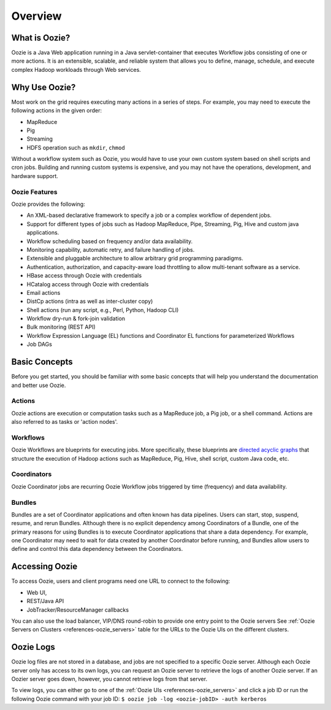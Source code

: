 .. _overview:

Overview
========

.. 04/23/15: Rewrote.
.. 05/15/15: Edited.

.. _overview-what:

What is Oozie?
--------------

Oozie is a Java Web application running in a Java servlet-container
that executes Workflow jobs consisting of one or more actions. 
It is an extensible, scalable, and reliable system that allows you to 
define, manage, schedule, and execute complex Hadoop workloads 
through Web services. 

.. _overview-why:

Why Use Oozie?
--------------

Most work on the grid requires executing many actions in
a series of steps. For example, you may need to
execute the following actions in the given order:

- MapReduce
- Pig
- Streaming
- HDFS operation such as ``mkdir``, ``chmod``

Without a workflow system such as Oozie, you would have to use
your own custom system based on shell scripts and cron jobs.
Building and running custom systems is expensive, 
and you may not have the operations, development, and hardware support.

.. _overview-features:

Oozie Features
~~~~~~~~~~~~~~

Oozie provides the following:

- An XML-based declarative framework to specify a job or a complex workflow of dependent jobs.
- Support for different types of jobs such as Hadoop MapReduce, Pipe, Streaming, Pig, Hive and custom java applications.
- Workflow scheduling based on frequency and/or data availability.
- Monitoring capability, automatic retry, and failure handling of jobs.
- Extensible and pluggable architecture to allow arbitrary grid programming paradigms.
- Authentication, authorization, and capacity-aware load throttling to allow multi-tenant software as a service.
- HBase access through Oozie with credentials
- HCatalog access through Oozie with credentials
- Email actions
- DistCp actions (intra as well as inter-cluster copy)
- Shell actions (run any script, e.g., Perl, Python, Hadoop CLI)
- Workflow dry-run & fork-join validation
- Bulk monitoring (REST API)
- Workflow Expression Language (EL) functions and Coordinator EL functions
  for parameterized Workflows
- Job DAGs

.. Left off here on 04/23/15.

.. _overview-concepts:

Basic Concepts
--------------

Before you get started, you should be familiar with some basic concepts
that will help you understand the documentation and better use Oozie.

.. _concepts-actions:

Actions
~~~~~~~

Oozie actions are execution or computation tasks such as a MapReduce job, a Pig 
job, or a shell command. Actions are also referred to as tasks or 'action nodes'.

.. _concepts-workflows:

Workflows
~~~~~~~~~

Oozie Workflows are blueprints for executing jobs. More specifically, these
blueprints are `directed acyclic graphs <http://en.wikipedia.org/wiki/Directed_acyclic_graph>`_
that structure the execution of Hadoop actions such as MapReduce, Pig, Hive, shell script, 
custom Java code, etc.

.. _concepts-coordinators:

Coordinators
~~~~~~~~~~~~

Oozie Coordinator jobs are recurring Oozie Workflow jobs 
triggered by time (frequency) and data availability.

.. _concepts-bundles:

Bundles
~~~~~~~

Bundles are a set of Coordinator applications and often known has data pipelines. 
Users can start, stop, suspend, resume, and rerun Bundles.
Although there is no explicit dependency among Coordinators of a Bundle, one of 
the primary reasons for using Bundles is to execute Coordinator applications that 
share a data dependency. For example, one Coordinator may need to wait for 
data created by another Coordinator before running, and Bundles allow users to 
define and control this data dependency between the Coordinators.


.. _overview-accessing:

Accessing Oozie
---------------

To access Oozie, users and client programs need one URL to
connect to the following:

- Web UI,
- REST/Java API
- JobTracker/ResourceManager callbacks

You can also use the load balancer, VIP/DNS round-robin 
to provide one entry point to the Oozie servers
See :ref:`Oozie Servers on Clusters <references-oozie_servers>` table
for the URLs to the Oozie UIs on the different clusters.

.. _overview-logging:

Oozie Logs
----------

Oozie log files are not stored in a database, and jobs are not specified
to a specific Oozie server. Although each Oozie server only has access 
to its own logs, you can request an Oozie server to retrieve the logs
of another Oozie server. If an Oozier server goes down, however, you cannot
retrieve logs from that server.

To view logs, you can either go to one of the :ref:`Oozie UIs <references-oozie_servers>` 
and click a job ID or run the following Oozie command with your job ID: 
``$ oozie job -log <oozie-jobID> -auth kerberos``


